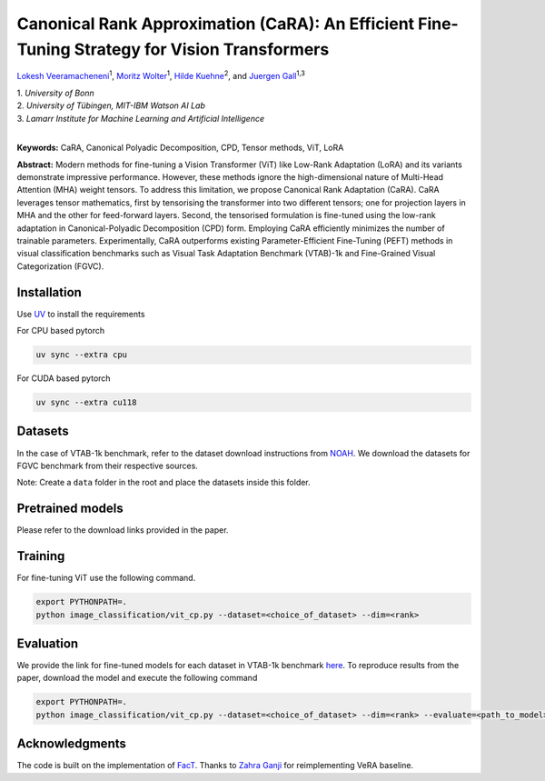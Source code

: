 Canonical Rank Approximation (CaRA): An Efficient Fine-Tuning Strategy for Vision Transformers
**********************************************************************************************

`Lokesh Veeramacheneni <https://lokiv.dev>`__\ :sup:`1`, `Moritz
Wolter <https://www.wolter.tech/>`__\ :sup:`1`, `Hilde
Kuehne <https://hildekuehne.github.io/>`__\ :sup:`2`, and `Juergen
Gall <https://pages.iai.uni-bonn.de/gall_juergen/>`__\ :sup:`1,3`

| 1. *University of Bonn* 
| 2. *University of Tübingen, MIT-IBM Watson AI Lab*
| 3. *Lamarr Institute for Machine Learning and Artificial Intelligence*
|


|License| |Arxiv|  |Project|

**Keywords:** CaRA, Canonical Polyadic Decomposition, CPD, Tensor methods, ViT, LoRA 

**Abstract:** Modern methods for fine-tuning a Vision Transformer (ViT) like Low-Rank Adaptation (LoRA) and its variants demonstrate impressive performance. However, these methods ignore the high-dimensional nature of Multi-Head Attention (MHA) weight tensors. To address this limitation, we propose Canonical Rank Adaptation (CaRA). CaRA leverages tensor mathematics, first by tensorising the transformer into two different tensors; one for projection layers in MHA and the other for feed-forward layers. Second, the tensorised formulation is fine-tuned using the low-rank adaptation in Canonical-Polyadic Decomposition (CPD) form. Employing CaRA efficiently minimizes the number of trainable parameters. Experimentally, CaRA outperforms existing Parameter-Efficient Fine-Tuning (PEFT) methods in visual classification benchmarks such as Visual Task Adaptation Benchmark (VTAB)-1k and Fine-Grained Visual Categorization (FGVC).


.. image:: https://raw.githubusercontent.com/BonnBytes/CaRA/refs/heads/dev/images/tensorisation.jpg
   :width: 100%
   :alt: Alternative text


Installation
============

Use `UV <https://docs.astral.sh/uv/>`_ to install the requirements

For CPU based pytorch

.. code:: bash

   uv sync --extra cpu 

For CUDA based pytorch

.. code:: bash

   uv sync --extra cu118


Datasets
=======

In the case of VTAB-1k benchmark, refer to the dataset download instructions from `NOAH <https://github.com/ZhangYuanhan-AI/NOAH>`_. We download the datasets for FGVC benchmark from their respective sources.

Note: Create a ``data`` folder in the root and place the datasets inside this folder.


Pretrained models
=================
Please refer to the download links provided in the paper.


Training
========
For fine-tuning ViT use the following command.

.. code:: bash
   
   export PYTHONPATH=.
   python image_classification/vit_cp.py --dataset=<choice_of_dataset> --dim=<rank>


Evaluation
==========
We provide the link for fine-tuned models for each dataset in VTAB-1k benchmark `here <https://uni-bonn.sciebo.de/s/YAtcRDHxdwnBGq7>`_. To reproduce results from the paper, download the model and execute the following command

.. code:: bash

   export PYTHONPATH=.
   python image_classification/vit_cp.py --dataset=<choice_of_dataset> --dim=<rank> --evaluate=<path_to_model>


Acknowledgments
===============
The code is built on the implementation of `FacT <https://github.com/JieShibo/PETL-ViT/tree/main/FacT>`__. Thanks to `Zahra Ganji <https://github.com/ZahraGanji>`__ for reimplementing VeRA baseline.



.. |License| image:: https://img.shields.io/badge/License-Apache_2.0-blue.svg
   :target: https://opensource.org/licenses/Apache-2.0
.. |Project| image:: https://img.shields.io/badge/Project-Website-blue
   :target: https://lokiv.dev/cara/
   :alt: Project Page
.. |Arxiv| image:: https://img.shields.io/badge/OpenReview-Paper-blue
   :target: https://openreview.net/pdf?id=vexHifrbJg
   :alt: Paper
